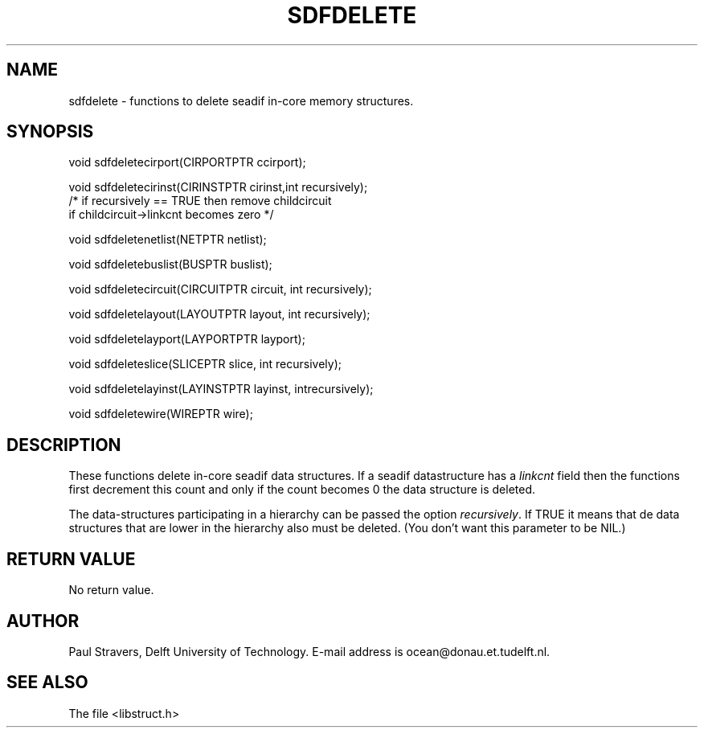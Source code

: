 .\" SccsId = "@(#)sdfdelete.3 1.6 (Delft University of Technology) 09/20/92"
.ll 77
.hy
.TH SDFDELETE 3SDF "THE SEADIF PROGRAMMERS MANUAL"
.SH NAME
sdfdelete \- functions to delete seadif in-core memory structures.
.SH SYNOPSIS
 void sdfdeletecirport(CIRPORTPTR ccirport);

 void sdfdeletecirinst(CIRINSTPTR cirinst,int recursively);
 /* if recursively == TRUE then remove childcircuit
    if childcircuit->linkcnt becomes zero */

 void sdfdeletenetlist(NETPTR netlist);

 void sdfdeletebuslist(BUSPTR buslist);

 void sdfdeletecircuit(CIRCUITPTR circuit, int recursively);

 void sdfdeletelayout(LAYOUTPTR layout, int recursively);

 void sdfdeletelayport(LAYPORTPTR layport);

 void sdfdeleteslice(SLICEPTR slice, int recursively);

 void sdfdeletelayinst(LAYINSTPTR layinst, intrecursively);

 void sdfdeletewire(WIREPTR wire);

.SH DESCRIPTION
These functions delete in-core seadif data structures. If a seadif
datastructure has a \fIlinkcnt\fR field then the functions first decrement this
count and only if the count becomes 0 the data structure is deleted.

The data-structures participating in a hierarchy can be passed the option
\fIrecursively\fR. If TRUE it means that de data structures that are lower in
the hierarchy also must be deleted. (You don't want this parameter to be NIL.)
.SH "RETURN VALUE"
No return value.
.SH AUTHOR
Paul Stravers, Delft University of Technology.  E-mail address is
ocean@donau.et.tudelft.nl.
.SH "SEE ALSO"
The file <libstruct.h>
